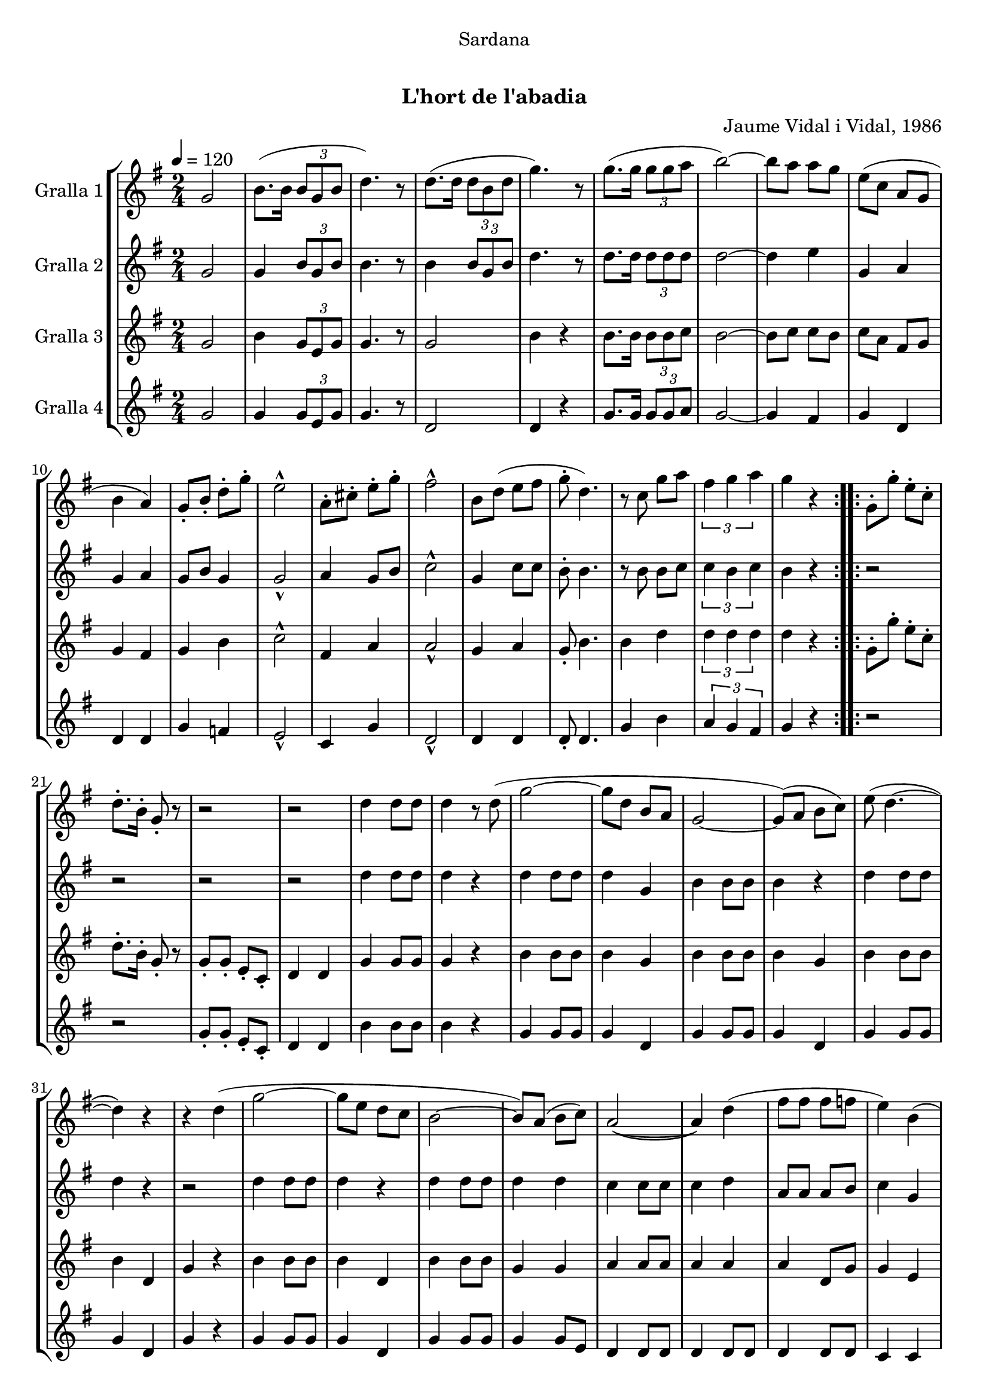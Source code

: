 \version "2.16.0"

\header {
  dedication="Sardana"
  title="  "
  subtitle="L'hort de l'abadia"
  subsubtitle=""
  poet=""
  meter=""
  piece=""
  composer="Jaume Vidal i Vidal, 1986"
  arranger=""
  opus=""
  instrument=""
  copyright="     "
  tagline="  "
}

liniaroAa =
\relative g'
{
  \tempo 4=120
  \clef treble
  \key g \major
  \time 2/4
  \repeat volta 2 { g2  |
  b8. ( b16 \times 2/3 { b8 g b }  |
  d4. ) r8  |
  d8. ( d16 \times 2/3 { d8 b d }  |
  %05
  g4. ) r8  |
  g8. ( g16 \times 2/3 { g8 g a }  |
  b2 ~ )  |
  b8 a a g  |
  e8 ( c a g  |
  %10
  b4 a )  |
  g8-. b-. d-. g-.  |
  e2-^  |
  a,8-. cis-. e-. g-.  |
  fis2-^  |
  %15
  b,8 d ( e fis  |
  g8-. d4. )  |
  r8 c g' a  |
  \times 2/3 { fis4 g a }  |
  g4 r  | }
  %20
  \repeat volta 2 { g,8-. g'-. e-. c-.  |
  d8.-. b16-. g8-. r  |
  r2  |
  r2  |
  d'4 d8 d  |
  %25
  d4 r8 d (  |
  g2 ~  |
  g8 d b a  |
  g2 ~  |
  g8 ) ( a b c )  |
  %30
  e8 ( d4. ~  |
  d4 ) r  |
  r4 d (  |
  g2 ~  |
  g8 e d c  |
  %35
  b2 ~  |
  b8 ) a ( b c )  |
  a2 ~ (  |
  a4 ) d (  |
  fis8 fis fis f  |
  %40
  e4 ) b (  |
  e8 e e dis  |
  d4 ) a (  |
  d8 d d e )  |
  c4 ( a  |
  %45
  g2 ~  |
  g4 ) r  |
  r2  |
  \times 2/3 { d'4 d d }  |
  d2 ~  |
  %50
  d4 d8 ( g  \bar "||"
  b8. a16 b8 a  |
  a8 g a g )  |
  a8. ( g16 e8 g  |
  fis2 ~  |
  %55
  fis4 ) a8 ( g  |
  fis8. g16 fis8 e  |
  e8 d ) a' ( a  |
  a8. ) fis16 ( g8 a  |
  b2 ~ )  |
  %60
  b4 d,8 ( g  |
  b8. b16 a8 b  |
  a8 ) g ( d fis  |
  a8. b16 a8 g  |
  e2 ~  |
  %65
  e8 ) r r a-.  |
  c8.-. b16-. a8-. g-.  |
  fis8-. r16 c d8 fis  |
  \times 2/3 { a4^\markup{\teeny \flat} g^\markup{\teeny \flat} fis^\markup{\teeny \flat} }  |
  g2-^ ~  |
  %70
  g4 r  \bar "|."
  }
}

liniaroAb =
\relative g'
{
  \tempo 4=120
  \clef treble
  \key g \major
  \time 2/4
  \repeat volta 2 { g2  |
  g4 \times 2/3 { b8 g b }  |
  b4. r8  |
  b4 \times 2/3 { b8 g b }  |
  %05
  d4. r8  |
  d8. d16 \times 2/3 { d8 d d }  |
  d2 ~  |
  d4 e  |
  g,4 a  |
  %10
  g4 a  |
  g8 b g4  |
  g2-^  |
  a4 g8 b  |
  c2-^  |
  %15
  g4 c8 c  |
  b8-. b4.  |
  r8 b b c  |
  \times 2/3 { c4 b c }  |
  b4 r  | }
  %20
  \repeat volta 2 { r2  |
  r2  |
  r2  |
  r2  |
  d4 d8 d  |
  %25
  d4 r  |
  d4 d8 d  |
  d4 g,  |
  b4 b8 b  |
  b4 r  |
  %30
  d4 d8 d  |
  d4 r  |
  r2  |
  d4 d8 d  |
  d4 r  |
  %35
  d4 d8 d  |
  d4 d  |
  c4 c8 c  |
  c4 d  |
  a8 a a b  |
  %40
  c4 g  |
  g8 g g g  |
  b4 a  |
  a4 a8 a  |
  a4 a  |
  %45
  g4 g8 g  |
  g4 r  |
  r2  |
  \times 2/3 { b4 b b }  |
  b2 ~  |
  %50
  b4 d8 g  \bar "||"
  g8. fis16 g8 fis  |
  fis8 g fis e  |
  fis8. e16 cis8 b  |
  a2 ~  |
  %55
  a4 fis'8 e  |
  d8 e d c  |
  c8 b fis' fis  |
  fis8. d16 e8 fis  |
  g2 ~  |
  %60
  g4 d8 g  |
  g8 g fis d  |
  c8 b d fis  |
  fis8 g d b  |
  c2 ~  |
  %65
  c8 r r fis-.  |
  a8-. g-. fis-. d-.  |
  d8-. r16 c a8 d  |
  \times 2/3 { e4^\markup{\teeny \flat} d^\markup{\teeny \flat} d^\markup{\teeny \flat} }  |
  d2-^ ~  |
  %70
  d4 r  \bar "|."
  }
}

liniaroAc =
\relative g'
{
  \tempo 4=120
  \clef treble
  \key g \major
  \time 2/4
  \repeat volta 2 { g2  |
  b4 \times 2/3 { g8 e g }  |
  g4. r8  |
  g2  |
  %05
  b4 r  |
  b8. b16 \times 2/3 { b8 b c }  |
  b2 ~  |
  b8 c c b  |
  c8 a fis g  |
  %10
  g4 fis  |
  g4 b  |
  c2-^  |
  fis,4 a  |
  a2-^  |
  %15
  g4 a  |
  g8-. b4.  |
  b4 d  |
  \times 2/3 { d4 d d }  |
  d4 r  | }
  %20
  \repeat volta 2 { g,8-. g'-. e-. c-.  |
  d8.-. b16-. g8-. r  |
  g8-. g-. e-. c-.  |
  d4 d  |
  g4 g8 g  |
  %25
  g4 r  |
  b4 b8 b  |
  b4 g  |
  b4 b8 b  |
  b4 g  |
  %30
  b4 b8 b  |
  b4 d,  |
  g4 r  |
  b4 b8 b  |
  b4 d,  |
  %35
  b'4 b8 b  |
  g4 g  |
  a4 a8 a  |
  a4 a  |
  a4 d,8 g  |
  %40
  g4 e  |
  cis'2  |
  a4 fis  |
  fis8 fis fis c'  |
  a4 fis  |
  %45
  g4 g8 g  |
  g4 \times 2/3 { g8 a b }  |
  d8. c16 e8 c  |
  \times 2/3 { d4 g, g }  |
  g4 d  |
  %50
  g4 r  \bar "||"
  g4 g8 d  |
  a'4 a8 a  |
  a4 cis  |
  d2 ~  |
  %55
  d4 r  |
  a4 a8 a  |
  a4 a8 a  |
  a4 a8 a  |
  b4 b8 b  |
  %60
  b4 r  |
  b4 b8 b  |
  a4 a8 a  |
  d8 g, fis f  |
  e4 e8 e  |
  %65
  e4 r8 fis'-.  |
  fis8-. d-. a-. b-.  |
  a8-. r a a  |
  \times 2/3 { c4^\markup{\teeny \flat} a^\markup{\teeny \flat} c^\markup{\teeny \flat} }  |
  b2-^ ~  |
  %70
  b4 r  \bar "|."
  }
}

liniaroAd =
\relative g'
{
  \tempo 4=120
  \clef treble
  \key g \major
  \time 2/4
  \repeat volta 2 { g2  |
  g4 \times 2/3 { g8 e g }  |
  g4. r8  |
  d2  |
  %05
  d4 r  |
  g8. g16 \times 2/3 { g8 g a }  |
  g2 ~  |
  g4 fis  |
  g4 d  |
  %10
  d4 d  |
  g4 f  |
  e2-^  |
  c4 g'  |
  d2-^  |
  %15
  d4 d  |
  d8-. d4.  |
  g4 b  |
  \times 2/3 { a4 g fis }  |
  g4 r  | }
  %20
  \repeat volta 2 { r2  |
  r2  |
  g8-. g-. e-. c-.  |
  d4 d  |
  b'4 b8 b  |
  %25
  b4 r  |
  g4 g8 g  |
  g4 d  |
  g4 g8 g  |
  g4 d  |
  %30
  g4 g8 g  |
  g4 d  |
  g4 r  |
  g4 g8 g  |
  g4 d  |
  %35
  g4 g8 g  |
  g4 g8 e  |
  d4 d8 d  |
  d4 d8 d  |
  d4 d8 d  |
  %40
  c4 c  |
  a'2  |
  d,4 d  |
  d4 d8 d  |
  d4 d8 d  |
  %45
  g4 g8 g  |
  g4 \times 2/3 { g8 a b }  |
  d8. c16 e8 c  |
  \times 2/3 { d4 g, g }  |
  g4 d  |
  %50
  g4 r  \bar "||"
  g4 g8 g  |
  d4 d8 d  |
  d4 fis8 fis  |
  d2 ~  |
  %55
  d4 r  |
  d4 d8 d  |
  d4 d8 d  |
  d4 d8 d  |
  g4 g8 g  |
  %60
  g4 r  |
  g4 d8 d  |
  d4 d8 d  |
  d4 d8 d  |
  c4 c8 c  |
  %65
  c4 r  |
  d'8 r c4  |
  d,8 r d d  |
  \times 2/3 { d4^\markup{\teeny \flat} g^\markup{\teeny \flat} a^\markup{\teeny \flat} }  |
  g2-^ ~  |
  %70
  g4 r  \bar "|."
  }
}

\book {

\paper {
  print-page-number = false
}

\bookpart {
  \score {
    \new StaffGroup {
      \override Score.RehearsalMark #'self-alignment-X = #LEFT
      <<
        \new Staff \with {instrumentName = #"Gralla 1" } \liniaroAa
        \new Staff \with {instrumentName = #"Gralla 2" } \liniaroAb
        \new Staff \with {instrumentName = #"Gralla 3" } \liniaroAc
        \new Staff \with {instrumentName = #"Gralla 4" } \liniaroAd
      >>
    }
    \layout {}
  }\score { \unfoldRepeats
    \new StaffGroup {
      \override Score.RehearsalMark #'self-alignment-X = #LEFT
      <<
        \new Staff \with {instrumentName = #"Gralla 1" } \liniaroAa
        \new Staff \with {instrumentName = #"Gralla 2" } \liniaroAb
        \new Staff \with {instrumentName = #"Gralla 3" } \liniaroAc
        \new Staff \with {instrumentName = #"Gralla 4" } \liniaroAd
      >>
    }
    \midi {}
  }
}

\bookpart {
  \header {}
  \score {
    \new StaffGroup {
      \override Score.RehearsalMark #'self-alignment-X = #LEFT
      <<
        \new Staff \with {instrumentName = #"Gralla 1" } \liniaroAa
      >>
    }
    \layout {}
  }\score { \unfoldRepeats
    \new StaffGroup {
      \override Score.RehearsalMark #'self-alignment-X = #LEFT
      <<
        \new Staff \with {instrumentName = #"Gralla 1" } \liniaroAa
      >>
    }
    \midi {}
  }
}

\bookpart {
  \header {}
  \score {
    \new StaffGroup {
      \override Score.RehearsalMark #'self-alignment-X = #LEFT
      <<
        \new Staff \with {instrumentName = #"Gralla 2" } \liniaroAb
      >>
    }
    \layout {}
  }\score { \unfoldRepeats
    \new StaffGroup {
      \override Score.RehearsalMark #'self-alignment-X = #LEFT
      <<
        \new Staff \with {instrumentName = #"Gralla 2" } \liniaroAb
      >>
    }
    \midi {}
  }
}

\bookpart {
  \header {}
  \score {
    \new StaffGroup {
      \override Score.RehearsalMark #'self-alignment-X = #LEFT
      <<
        \new Staff \with {instrumentName = #"Gralla 3" } \liniaroAc
      >>
    }
    \layout {}
  }\score { \unfoldRepeats
    \new StaffGroup {
      \override Score.RehearsalMark #'self-alignment-X = #LEFT
      <<
        \new Staff \with {instrumentName = #"Gralla 3" } \liniaroAc
      >>
    }
    \midi {}
  }
}

\bookpart {
  \header {}
  \score {
    \new StaffGroup {
      \override Score.RehearsalMark #'self-alignment-X = #LEFT
      <<
        \new Staff \with {instrumentName = #"Gralla 4" } \liniaroAd
      >>
    }
    \layout {}
  }\score { \unfoldRepeats
    \new StaffGroup {
      \override Score.RehearsalMark #'self-alignment-X = #LEFT
      <<
        \new Staff \with {instrumentName = #"Gralla 4" } \liniaroAd
      >>
    }
    \midi {}
  }
}

}

\book {

\paper {
  print-page-number = false
  #(set-paper-size "a6landscape")
  #(layout-set-staff-size 14)
}

\bookpart {
  \header {}
  \score {
    \new StaffGroup {
      \override Score.RehearsalMark #'self-alignment-X = #LEFT
      <<
        \new Staff \with {instrumentName = #"Gralla 1" } \liniaroAa
      >>
    }
    \layout {}
  }
}

\bookpart {
  \header {}
  \score {
    \new StaffGroup {
      \override Score.RehearsalMark #'self-alignment-X = #LEFT
      <<
        \new Staff \with {instrumentName = #"Gralla 2" } \liniaroAb
      >>
    }
    \layout {}
  }
}

\bookpart {
  \header {}
  \score {
    \new StaffGroup {
      \override Score.RehearsalMark #'self-alignment-X = #LEFT
      <<
        \new Staff \with {instrumentName = #"Gralla 3" } \liniaroAc
      >>
    }
    \layout {}
  }
}

\bookpart {
  \header {}
  \score {
    \new StaffGroup {
      \override Score.RehearsalMark #'self-alignment-X = #LEFT
      <<
        \new Staff \with {instrumentName = #"Gralla 4" } \liniaroAd
      >>
    }
    \layout {}
  }
}

}

